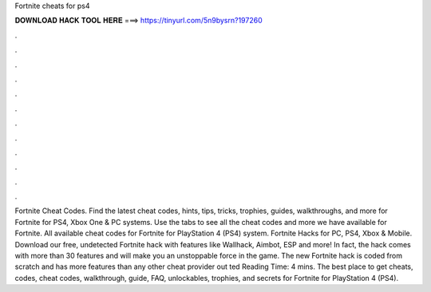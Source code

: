 Fortnite cheats for ps4

𝐃𝐎𝐖𝐍𝐋𝐎𝐀𝐃 𝐇𝐀𝐂𝐊 𝐓𝐎𝐎𝐋 𝐇𝐄𝐑𝐄 ===> https://tinyurl.com/5n9bysrn?197260

.

.

.

.

.

.

.

.

.

.

.

.

Fortnite Cheat Codes. Find the latest cheat codes, hints, tips, tricks, trophies, guides, walkthroughs, and more for Fortnite for PS4, Xbox One & PC systems. Use the tabs to see all the cheat codes and more we have available for Fortnite. All available cheat codes for Fortnite for PlayStation 4 (PS4) system. Fortnite Hacks for PC, PS4, Xbox & Mobile. Download our free, undetected Fortnite hack with features like Wallhack, Aimbot, ESP and more! In fact, the hack comes with more than 30 features and will make you an unstoppable force in the game. The new Fortnite hack is coded from scratch and has more features than any other cheat provider out ted Reading Time: 4 mins. The best place to get cheats, codes, cheat codes, walkthrough, guide, FAQ, unlockables, trophies, and secrets for Fortnite for PlayStation 4 (PS4).